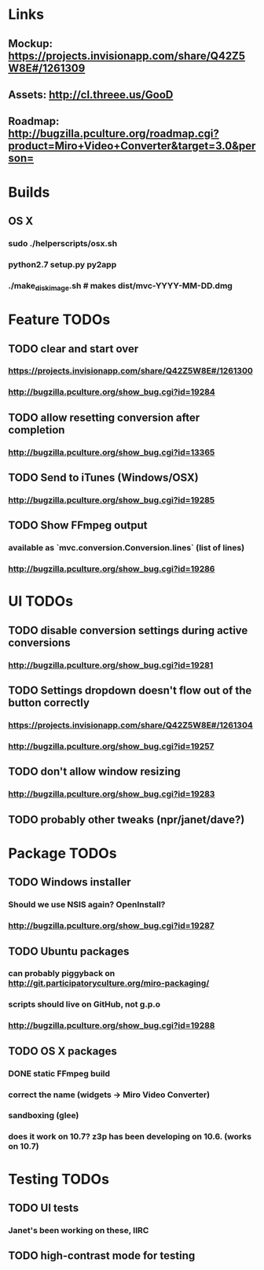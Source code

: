 * Links
** Mockup: https://projects.invisionapp.com/share/Q42Z5W8E#/1261309
** Assets: http://cl.threee.us/GooD
** Roadmap: http://bugzilla.pculture.org/roadmap.cgi?product=Miro+Video+Converter&target=3.0&person=
* Builds
** OS X
*** sudo ./helperscripts/osx.sh
*** python2.7 setup.py py2app
*** ./make_disk_image.sh # makes dist/mvc-YYYY-MM-DD.dmg
* Feature TODOs
** TODO clear and start over
*** https://projects.invisionapp.com/share/Q42Z5W8E#/1261300
*** http://bugzilla.pculture.org/show_bug.cgi?id=19284
** TODO allow resetting conversion after completion 
*** http://bugzilla.pculture.org/show_bug.cgi?id=13365
** TODO Send to iTunes (Windows/OSX)
*** http://bugzilla.pculture.org/show_bug.cgi?id=19285
** TODO Show FFmpeg output
*** available as `mvc.conversion.Conversion.lines` (list of lines)
*** http://bugzilla.pculture.org/show_bug.cgi?id=19286

* UI TODOs
** TODO disable conversion settings during active conversions 
*** http://bugzilla.pculture.org/show_bug.cgi?id=19281
** TODO Settings dropdown doesn't flow out of the button correctly
*** https://projects.invisionapp.com/share/Q42Z5W8E#/1261304
*** http://bugzilla.pculture.org/show_bug.cgi?id=19257
** TODO don't allow window resizing
*** http://bugzilla.pculture.org/show_bug.cgi?id=19283
** TODO probably other tweaks (npr/janet/dave?)
* Package TODOs
** TODO Windows installer
*** Should we use NSIS again? OpenInstall?
*** http://bugzilla.pculture.org/show_bug.cgi?id=19287
** TODO Ubuntu packages
*** can probably piggyback on http://git.participatoryculture.org/miro-packaging/
*** scripts should live on GitHub, not g.p.o
*** http://bugzilla.pculture.org/show_bug.cgi?id=19288
** TODO OS X packages
*** DONE static FFmpeg build
*** correct the name (widgets -> Miro Video Converter)
*** sandboxing (glee)
*** does it work on 10.7? z3p has been developing on 10.6. (works on 10.7)
* Testing TODOs
** TODO UI tests
*** Janet's been working on these, IIRC
** TODO high-contrast mode for testing

